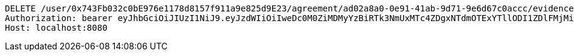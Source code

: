 [source,http,options="nowrap"]
----
DELETE /user/0x743Fb032c0bE976e1178d8157f911a9e825d9E23/agreement/ad02a8a0-0e91-41ab-9d71-9e6d67c0accc/evidence/7d793c67-10e8-419b-8137-be9758594184/ HTTP/1.1
Authorization: bearer eyJhbGciOiJIUzI1NiJ9.eyJzdWIiOiIweDc0M0ZiMDMyYzBiRTk3NmUxMTc4ZDgxNTdmOTExYTllODI1ZDlFMjMiLCJleHAiOjE2MzE3MTU2MDR9.QC5kIeT0D64YxZpABXXquUn2FtJuj7K0OZ9nMSnvL5g
Host: localhost:8080

----